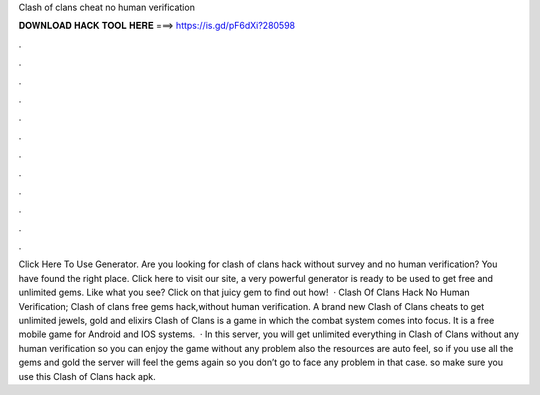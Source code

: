 Clash of clans cheat no human verification

𝐃𝐎𝐖𝐍𝐋𝐎𝐀𝐃 𝐇𝐀𝐂𝐊 𝐓𝐎𝐎𝐋 𝐇𝐄𝐑𝐄 ===> https://is.gd/pF6dXi?280598

.

.

.

.

.

.

.

.

.

.

.

.

Click Here To Use Generator. Are you looking for clash of clans hack without survey and no human verification? You have found the right place. Click here to visit our site, a very powerful generator is ready to be used to get free and unlimited gems. Like what you see? Click on that juicy gem to find out how!  · Clash Of Clans Hack No Human Verification; Clash of clans free gems hack,without human verification. A brand new Clash of Clans cheats to get unlimited jewels, gold and elixirs Clash of Clans is a game in which the combat system comes into focus. It is a free mobile game for Android and IOS systems.  · In this server, you will get unlimited everything in Clash of Clans without any human verification so you can enjoy the game without any problem also the resources are auto feel, so if you use all the gems and gold the server will feel the gems again so you don’t go to face any problem in that case. so make sure you use this Clash of Clans hack apk.